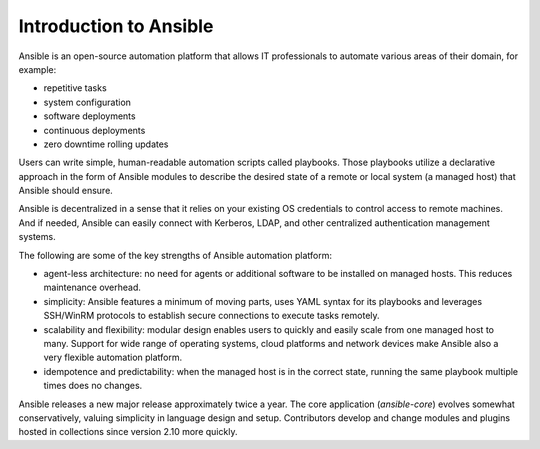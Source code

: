 Introduction to Ansible
-----------------------

Ansible is an open-source automation platform that allows IT professionals to automate various areas of their domain, for example:

* repetitive tasks
* system configuration
* software deployments
* continuous deployments
* zero downtime rolling updates

Users can write simple, human-readable automation scripts called playbooks. Those playbooks utilize a declarative approach in the form of Ansible modules to describe the desired state of a remote or local system (a managed host) that Ansible should ensure.

Ansible is decentralized in a sense that it relies on your existing OS credentials to control access to remote machines. And if needed, Ansible can easily connect with Kerberos, LDAP, and other centralized authentication management systems.

The following are some of the key strengths of Ansible automation platform:

* agent-less architecture: no need for agents or additional software to be installed on managed hosts. This reduces maintenance overhead.

* simplicity: Ansible features a minimum of moving parts, uses YAML syntax for its playbooks and leverages SSH/WinRM protocols to establish secure connections to execute tasks remotely.

* scalability and flexibility: modular design enables users to quickly and easily scale from one managed host to many. Support for wide range of operating systems, cloud platforms and network devices make Ansible also a very flexible automation platform.

* idempotence and predictability: when the managed host is in the correct state, running the same playbook multiple times does no changes.

Ansible releases a new major release approximately twice a year. The core application (`ansible-core`) evolves somewhat conservatively, valuing simplicity in language design and setup. Contributors develop and change modules and plugins hosted in collections since version 2.10 more quickly.

